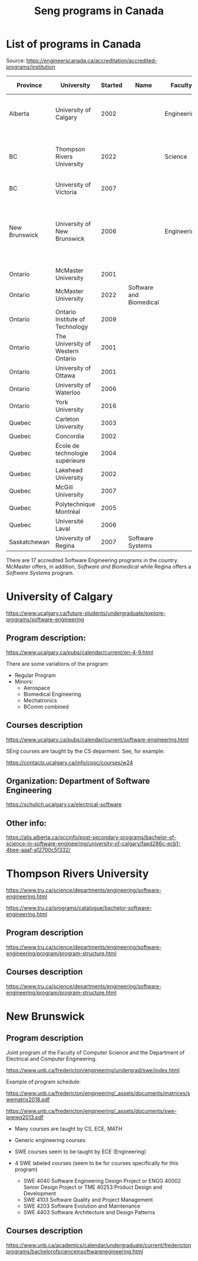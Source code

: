 #+STARTUP: overview
#+TITLE: Seng programs in Canada
# make by default the result of a block its standard output
#
#+SEQ_TODO: TODO(t) NEXT(n) WAITING(w) SOMEDAY(s) PROJ(p) | DONE(d) CANCELLED(c) APPT(a)
#
#+PROPERTY: header-args         :results output
# i like to be pedantic
#+PROPERTY: header-args:C       :main no :flags -std=c99 -Wall --pedantic -Werror
#  use C+++ instead of C++ (L+ means add arguments to language L)
#+PROPERTY: header-args:C+++    :main no :flags -std=c++17 -Wall --pedantic -Werror
# specify the default database
# result:   guarantees the result is typeset as a table
# colnames: orgmode does not insert column names, force it to do it
#+PROPERTY: header-args:sqlite  :db /tmp/rip.db :colnames yes :results  table
# make sure that ^ and _ do not get interpreted, since they are commonly used
# in programming (specially _)
#+PROPERTY: header-args:sql   :engine postgresql  :cmdline -h localhost -p 54321  imdb :colnames yes :results  table
#+PROPERTY: header-args:python   :results output
#+PROPERTY: header-args:scala    :results output
#+PROPERTY: header-args:R    :results output
#+OPTIONS: ^:nil
#
#
# Documentation: https://orgmode.org/manual/index.html#Top
#
# Types of results: https://orgmode.org/manual/Results-of-Evaluation.html#Results-of-Evaluation
#  :type  list, scalar,  verbatim, file, 
#  :format code, drawer, html, latex, link, graphics,  org, pp, raw
#  :exports code, both, results, none
#
# library of babel: maybe the answer is there:
#  https://orgmode.org/worg/library-of-babel.html


* List of programs in Canada

Source: https://engineerscanada.ca/accreditation/accredited-programs/institution

| Province      | University                        | Started | Name                    | Faculty     | Department(s)  | Notes                                                        | CS faculty |
|---------------+-----------------------------------+---------+-------------------------+-------------+----------------+--------------------------------------------------------------+------------|
| Alberta       | University of Calgary             |    2002 |                         | Engineering | Elec. and SEng | CS appears to teach all SEng courses                         | Science    |
| BC            | Thompson Rivers University        |    2022 |                         | Science     | Engineering    | Some CS courses, hard to see how it is structured            | Science    |
| BC            | University of Victoria            |    2007 |                         |             |                |                                                              |            |
| New Brunswick | University of New Brunswick       |    2006 |                         | Engineering | ECE            | Joint program, CS teaches core, 4 SENG courses taught by ECE | CS         |
| Ontario       | McMaster University               |    2001 |                         |             |                |                                                              |            |
| Ontario       | McMaster University               |    2022 | Software and Biomedical |             |                |                                                              |            |
| Ontario       | Ontario Institute of Technology   |    2009 |                         |             |                |                                                              |            |
| Ontario       | The University of Western Ontario |    2001 |                         |             |                |                                                              |            |
| Ontario       | University of Ottawa              |    2001 |                         |             |                |                                                              |            |
| Ontario       | University of Waterloo            |    2006 |                         |             |                |                                                              |            |
| Ontario       | York University                   |    2016 |                         |             |                |                                                              |            |
| Quebec        | Carleton University               |    2003 |                         |             |                |                                                              |            |
| Quebec        | Concordia                         |    2002 |                         |             |                |                                                              |            |
| Quebec        | École de technologie supérieure   |    2004 |                         |             |                |                                                              |            |
| Quebec        | Lakehead University               |    2002 |                         |             |                |                                                              |            |
| Quebec        | McGill University                 |    2007 |                         |             |                |                                                              |            |
| Quebec        | Polytechnique Montréal            |    2005 |                         |             |                |                                                              |            |
| Quebec        | Université Laval                  |    2006 |                         |             |                |                                                              |            |
| Saskatchewan  | University of Regina              |    2007 | Software Systems        |             |                |                                                              |            |

There are 17 accredited Software Engineering programs in the country. McMaster offers, in addition,
/Software and Biomedical/ while Regina offers a /Software Systems/ program.

* University of Calgary

https://www.ucalgary.ca/future-students/undergraduate/explore-programs/software-engineering

** Program description:

https://www.ucalgary.ca/pubs/calendar/current/en-4-9.html

There are some variations of the program:

- Regular Program
- Minors:
  - Aerospace
  - Biomedical Engineering
  - Mechatronics
  - BComm combined

** Courses description

https://www.ucalgary.ca/pubs/calendar/current/software-engineering.html

SEng courses are taught by the CS deparment. See, for example:

https://contacts.ucalgary.ca/info/cpsc/courses/w24


** Organization: Department of Software Engineering

https://schulich.ucalgary.ca/electrical-software


** Other info:

https://alis.alberta.ca/occinfo/post-secondary-programs/bachelor-of-science-in-software-engineering/university-of-calgary/faed286c-ecb1-4bee-aaaf-a12700c5f332/


* Thompson Rivers University

https://www.tru.ca/science/departments/engineering/software-engineering.html

https://www.tru.ca/programs/catalogue/bachelor-software-engineering.html


** Program description

https://www.tru.ca/science/departments/engineering/software-engineering/program/program-structure.html

** Courses description

https://www.tru.ca/science/departments/engineering/software-engineering/program/program-structure.html
* New Brunswick

** Program description

Joint program of the Faculty of Computer Science and the Department of Electrical and Computer Engineering.

https://www.unb.ca/fredericton/engineering/undergrad/swe/index.html

Example of program schedule:

https://www.unb.ca/fredericton/engineering/_assets/documents/matrices/swematrix2018.pdf

https://www.unb.ca/fredericton/engineering/_assets/documents/swe-prereq2013.pdf

- Many courses  are taught by CS, ECE, MATH
- Generic engineering courses
- SWE courses seem to be taught by ECE (Engineering)
  
- 4 SWE labeled courses (seem to be for courses specifically for this program)
  - SWE 4040 Software Engineering Design Project or ENGG 40002 Senior Design Project or TME 40253 Product Design and Development
  - SWE 4103 Software Quality and Project Management
  - SWE 4203 Software Evolution and Maintenance
  - SWE 4403 Software Architecture and Design Patterns


** Courses description

https://www.unb.ca/academics/calendar/undergraduate/current/frederictonprograms/bachelorofscienceinsoftwarenegineering.html
